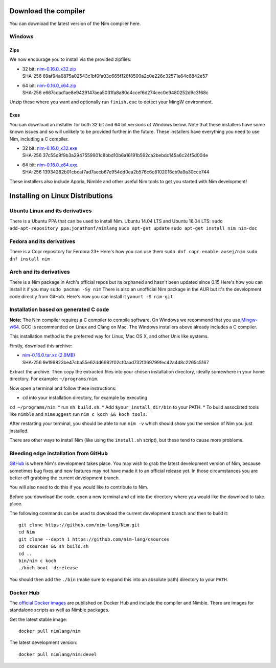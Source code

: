 Download the compiler
=====================

You can download the latest version of the Nim compiler here.

Windows
-------

Zips
%%%%

We now encourage you to install via the provided zipfiles:

* | 32 bit: `nim-0.16.0_x32.zip <download/nim-0.16.0_x32.zip>`_
  | SHA-256  69af94a6875a02543c1bf0fa03c665f126f8500a2c0e226c32571e64c6842e57
* | 64 bit: `nim-0.16.0_x64.zip <download/nim-0.16.0_x64.zip>`_
  | SHA-256  e667cdad1ae8e9429147aea5031fa8a80c4ccef6d274cec0e9480252d9c3168c

Unzip these where you want and optionally run ``finish.exe`` to
detect your MingW environment.

Exes
%%%%

You can download an installer for both 32 bit and 64 bit versions of
Windows below. Note that these installers have some known issues and
so will unlikely to be provided further in the future. These
installers have everything you need to use Nim, including a C compiler.

* | 32 bit: `nim-0.16.0_x32.exe <download/nim-0.16.0_x32.exe>`_
  | SHA-256  37c55d9f9b3a2947559901c8bbd10b6a16191b562ca2bebdc145a6c24f5d004e
* | 64 bit: `nim-0.16.0_x64.exe <download/nim-0.16.0_x64.exe>`_
  | SHA-256  13934282b01cbcaf7ad7aecb67e954dd0ea2b576c6c8102016cb9a9a30cce744

These installers also include Aporia, Nimble and other useful Nim tools to get
you started with Nim development!

Installing on Linux Distributions
=================================
Ubuntu Linux and its derivatives
--------------------------------
There is a Ubuntu PPA that can be used to install Nim.    
Ubuntu 14.04 LTS and Ubuntu 16.04 LTS:     
``sudo add-apt-repository ppa:jonathonf/nimlang``    
``sudo apt-get update``   
``sudo apt-get install nim nim-doc``   

Fedora and its derivatives
--------------------------
There is a Copr repository for Ferdora 23+
Here's how you can use them
``sudo dnf copr enable avsej/nim``
``sudo dnf install nim``

Arch and its derivatives
------------------------
There is a Nim package in Arch's official repos but its orphaned and hasn't been updated since 0.15                           
Here's how you can install it if you may   
``sudo pacman -Sy nim``
There is also an unofficial Nim package in the AUR but it's the development code directly from GitHub.    
Here's how you can install it   
``yaourt -S nim-git``


Installation based on generated C code
--------------------------------------

**Note:** The Nim compiler requires a C compiler to compile software. On
Windows we recommend that you use
`Mingw-w64 <http://mingw-w64.sourceforge.net/>`_. GCC is recommended on Linux
and Clang on Mac. The Windows installers above already includes a C compiler.

This installation method is the preferred way for Linux, Mac OS X, and other Unix
like systems.

Firstly, download this archive:

* | `nim-0.16.0.tar.xz (2.9MB) <download/nim-0.16.0.tar.xz>`_
  | SHA-256  9e199823be47cba55e62dd6982f02cf0aad732f369799fec42a4d8c2265c5167

Extract the archive. Then copy the extracted files into your chosen installation
directory, ideally somewhere in your home directory.
For example: ``~/programs/nim``.

Now open a terminal and follow these instructions:

* ``cd`` into your installation directory, for example by executing
``cd ~/programs/nim``.
* run ``sh build.sh``.
* Add ``$your_install_dir/bin`` to your PATH.
* To build associated tools like ``nimble`` and ``nimsuggest`` run ``nim c koch && koch tools``.

After restarting your terminal, you should be able to run ``nim -v``
which should show you the version of Nim you just installed.

There are other ways to install Nim (like using the ``install.sh`` script),
but these tend to cause more problems.


Bleeding edge installation from GitHub
--------------------------------------

`GitHub <http://github.com/nim-lang/nim>`_ is where Nim's development takes
place. You may wish to grab the latest development version of Nim, because
sometimes bug fixes and new features may not have made it to an official
release yet. In those circumstances you are better off grabbing the
current development branch.

You will also need to do this if you would like to contribute to Nim.

Before you download the code, open a new terminal and ``cd`` into the
directory where you would like the download to take place.

The following commands can be used to download the current development branch
and then to build it::

  git clone https://github.com/nim-lang/Nim.git
  cd Nim
  git clone --depth 1 https://github.com/nim-lang/csources
  cd csources && sh build.sh
  cd ..
  bin/nim c koch
  ./koch boot -d:release

You should then add the ``./bin`` (make sure to expand this into an
absolute path) directory to your ``PATH``.


Docker Hub
----------

The `official Docker images <https://hub.docker.com/r/nimlang/nim/>`_
are published on Docker Hub and include the compiler and Nimble. There are images
for standalone scripts as well as Nimble packages.

Get the latest stable image::

  docker pull nimlang/nim

The latest development version::

  docker pull nimlang/nim:devel
